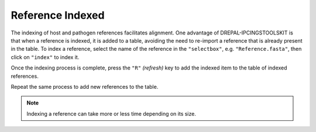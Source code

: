 
Reference Indexed
==================

The indexing of host and pathogen references facilitates alignment. One advantage of DREPAL-IPCINGSTOOLSKIT is that when a reference is indexed, it is added to a table, avoiding the need to re-import a reference that is already present in the table.
To index a reference, select the name of the reference in the ``"selectbox"``, e.g. ``"Reference.fasta"``, then click on ``"index"`` to index it.

.. image:: Images/indexingsuccess.png
  :alt: Indexing
  
Once the indexing process is complete, press the ``"R"`` *(refresh)* key to add the indexed item to the table of indexed references. 

.. image:: Images/refreshtable.png
  :alt: Index tables
  
Repeat the same process to add new references to the table.
  
.. image:: Images/listofrefindexed.png
  :alt: Tables all references
  
.. note::
  Indexing a reference can take more or less time depending on its size.
